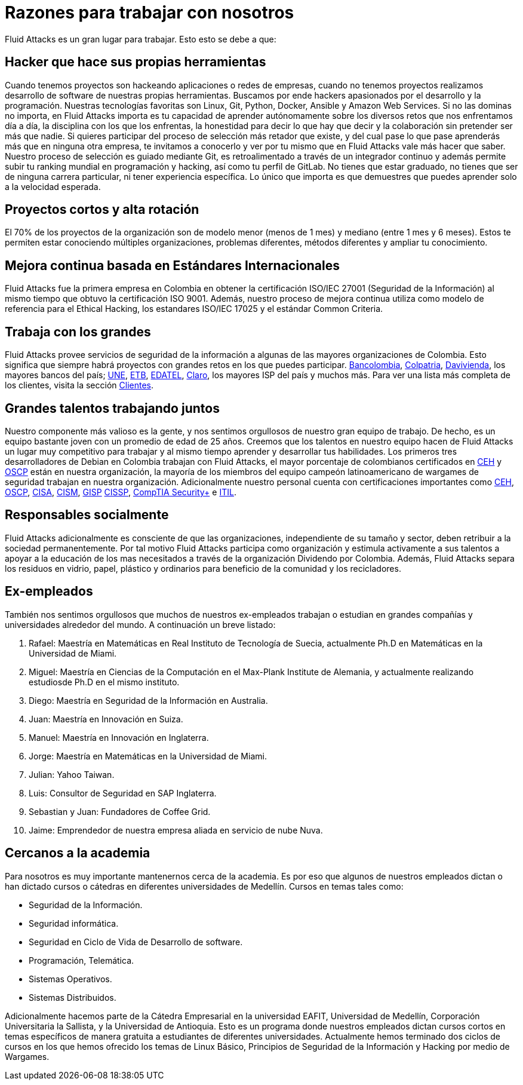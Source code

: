 :slug: empleos/razones/
:category: empleos
:description: Si eres una persona talentosa, apasionada por el desarrollo de software, la informática y con muchas ganas de aprender, considera ser parte del equipo de trabajo de Fluid Attacks. Aquí te presentamos algunas razones por las que Fluid Attacks es un gran lugar para trabajar.
:keywords: Fluid Attacks, Empleo, Razones, Trabajar, Proyectos, Clientes.
:translate: careers/reasons/

= Razones para trabajar con nosotros

+Fluid Attacks+ es un gran lugar para trabajar.
Esto esto se debe a que:

== Hacker que hace sus propias herramientas

Cuando tenemos proyectos son hackeando aplicaciones o redes de empresas,
cuando no tenemos proyectos
realizamos desarrollo de software de nuestras propias herramientas.
Buscamos por ende hackers apasionados por el desarrollo y la programación.
Nuestras tecnologías favoritas son +Linux+, +Git+, +Python+,
+Docker+, +Ansible+ y +Amazon Web Services+.
Si no las dominas no importa,
en +Fluid Attacks+ importa es tu capacidad de aprender autónomamente
sobre los diversos retos que nos enfrentamos día a día,
la disciplina con los que los enfrentas,
la honestidad para decir lo que hay que decir
y la colaboración sin pretender ser más que nadie.
Si quieres participar del proceso de selección más retador que existe,
y del cual pase lo que pase aprenderás más que en ninguna otra empresa,
te invitamos a conocerlo y ver por tu mismo
que en +Fluid Attacks+ vale más hacer que saber.
Nuestro proceso de selección es guiado mediante +Git+,
es retroalimentado a través de un integrador continuo
y además permite subir tu ranking mundial en programación y hacking,
así como tu perfil de +GitLab+.
No tienes que estar graduado, no tienes que ser de ninguna carrera particular,
ni tener experiencia específica.
Lo único que importa es que demuestres
que puedes aprender solo a la velocidad esperada.

== Proyectos cortos y alta rotación

El +70%+ de los proyectos de la organización
son de modelo menor (menos de 1 mes)
y mediano (entre +1+ mes y +6+ meses).
Estos te permiten estar conociendo múltiples organizaciones,
problemas diferentes, métodos diferentes y ampliar tu conocimiento.

== Mejora continua basada en Estándares Internacionales

+Fluid Attacks+ fue la primera empresa en Colombia
en obtener la certificación +ISO/IEC 27001+ (Seguridad de la Información)
al mismo tiempo que obtuvo la certificación +ISO 9001+.
Además, nuestro proceso de mejora continua
utiliza como modelo de referencia para el Ethical Hacking,
los estandares +ISO/IEC 17025+ y el estándar +Common Criteria+.

== Trabaja con los grandes

+Fluid Attacks+ provee servicios de seguridad de la información
a algunas de las mayores organizaciones de Colombia.
Esto significa que siempre habrá proyectos
con grandes retos en los que puedes participar.
link:../../clientes/financiero/#bancolombia[Bancolombia],
link:../../clientes/financiero/#colpatria[Colpatria],
link:../../clientes/financiero/#davivienda[Davivienda],
los mayores bancos del país;
link:../../clientes/comunicaciones/#tigo-une[+UNE+],
link:../../clientes/comunicaciones/#etb[+ETB+],
link:../../clientes/comunicaciones/#edatel[+EDATEL+],
link:../../clientes/comunicaciones/#claro[Claro],
los mayores ISP del país y muchos más.
Para ver una lista más completa de los
clientes, visita la sección link:../../clientes[Clientes].

== Grandes talentos trabajando juntos

Nuestro componente más valioso es la gente,
y nos sentimos orgullosos de nuestro gran equipo de trabajo.
De hecho, es un equipo bastante joven con un promedio de edad de 25 años.
Creemos que los talentos en nuestro equipo hacen de +Fluid Attacks+
un lugar muy competitivo para trabajar
y al mismo tiempo aprender y desarrollar tus habilidades.
Los primeros tres desarrolladores de +Debian+ en Colombia
trabajan con +Fluid Attacks+,
el mayor porcentaje de colombianos certificados en link:../../servicios/certificaciones/#ethical-hacker-certificado-(ceh)[+CEH+] y link:../../servicios/certificaciones/#profesional-en-seguridad-ofensiva-inalambrica-(oswp)[+OSCP+]
están en nuestra organización,
la mayoría de los miembros del equipo campeón latinoamericano de +wargames+
de seguridad trabajan en nuestra organización.
Adicionalmente nuestro personal cuenta con certificaciones importantes como
link:../../servicios/certificaciones/#ethical-hacker-certificado-(ceh)[+CEH+],
link:../../servicios/certificaciones/#profesional-en-seguridad-ofensiva-inalambrica-(oswp)[+OSCP+],
link:../../servicios/certificaciones/#auditor-certificado-en-sistemas-de-informacion-(cisa)[+CISA+],
link:../../servicios/certificaciones/#gerente-certificado-en-seguridad-de-la-informacion-(cism)[+CISM+],
link:../../servicios/certificaciones/#profesional-en-seguridad-de-la-informacion-avalado-por-giac-(gisp)[+GISP+]
link:../../servicios/certificaciones/#profesional-certificado-en-seguridad-de-sistemas-de-informacion-(cissp)[+CISSP+], link:../../servicios/certificaciones/#comptia-security+[+CompTIA Security++] e
link:../../servicios/certificaciones/#certificacion-en-bibliotecas-de-infraestructura-de-it-(itil)[+ITIL+].

== Responsables socialmente

+Fluid Attacks+ adicionalmente es consciente de que las organizaciones,
independiente de su tamaño y sector,
deben retribuir a la sociedad permanentemente.
Por tal motivo +Fluid Attacks+ participa como organización
y estimula activamente a sus talentos
a apoyar a la educación de los mas necesitados
a través de la organización Dividendo por Colombia.
Además, +Fluid Attacks+ separa los residuos en vidrio, papel,
plástico y ordinarios para beneficio de la comunidad y los recicladores.

== Ex-empleados

También nos sentimos orgullosos que muchos de nuestros ex-empleados
trabajan o estudian en grandes compañías y universidades alrededor del mundo.
A continuación un breve listado:

. Rafael: Maestría en Matemáticas en Real Instituto de Tecnología de Suecia,
actualmente Ph.D en Matemáticas en la Universidad de Miami.
. Miguel: Maestría en Ciencias de la Computación
en el Max-Plank Institute de Alemania,
y actualmente realizando estudiosde Ph.D en el mismo instituto.
. Diego: Maestría en Seguridad de la Información en Australia.
. Juan: Maestría en Innovación en Suiza.
. Manuel: Maestría en Innovación en Inglaterra.
. Jorge: Maestría en Matemáticas en la Universidad de Miami.
. Julian: Yahoo Taiwan.
. Luis: Consultor de Seguridad en SAP Inglaterra.
. Sebastian y Juan: Fundadores de Coffee Grid.
. Jaime: Emprendedor de nuestra empresa aliada en servicio de nube Nuva.

== Cercanos a la academia

Para nosotros es muy importante mantenernos cerca de la academia.
Es por eso que algunos de nuestros empleados dictan
o han dictado cursos o cátedras en diferentes universidades de Medellín.
Cursos en temas tales como:

* Seguridad de la Información.
* Seguridad informática.
* Seguridad en Ciclo de Vida de Desarrollo de software.
* Programación, Telemática.
* Sistemas Operativos.
* Sistemas Distribuidos.

Adicionalmente hacemos parte de la Cátedra Empresarial en la universidad EAFIT,
Universidad de Medellín, Corporación Universitaria la Sallista,
y la Universidad de Antioquia.
Esto es un programa donde nuestros empleados dictan cursos cortos
en temas específicos de manera gratuita
a estudiantes de diferentes universidades.
Actualmente hemos terminado dos ciclos de cursos
en los que hemos ofrecido los temas de Linux Básico,
Principios de Seguridad de la Información y Hacking por medio de +Wargames+.
